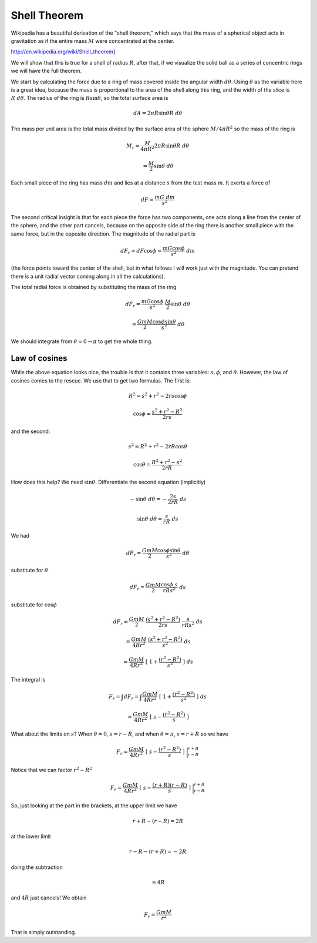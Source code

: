 .. _shell_theorem:

#############
Shell Theorem
#############

Wikipedia has a beautiful derivation of the "shell theorem," which says that the mass of a spherical object acts in gravitation as if the entire mass :math:`M` were concentrated at the center.

http://en.wikipedia.org/wiki/Shell_theorem}

.. image:: /figs/shell_thm.png
   :scale: 50 %

We will show that this is true for a shell of radius :math:`R`, after that, if we visualize the solid ball as a series of concentric rings we will have the full theorem.

We start by calculating the force due to a ring of mass covered inside the angular width :math:`d \theta`.  Using :math:`\theta` as the variable here is a great idea, because the mass is proportional to the area of the shell along this ring, and the width of the slice is :math:`R \ d \theta`.  The radius of the ring is :math:`R \sin \theta`, so the total surface area is

.. math::

    dA = 2 \pi R \sin \theta R \ d \theta

The mass per unit area is the total mass divided by the surface area of the sphere :math:`M / 4 \pi R^2` so the mass of the ring is

.. math::

    M_r = \frac{M}{4 \pi R^2} 2 \pi R \sin \theta R \ d \theta

    = \frac{M}{2} \sin \theta \ d \theta

Each small piece of the ring has mass :math:`dm` and lies at a distance :math:`s` from the test mass :math:`m`.  It exerts a force of 

.. math::

    dF = \frac{m G \ dm}{s^2}

The second critical insight is that for each piece the force has two components, one acts along a line from the center of the sphere, and the other part cancels, because on the opposite side of the ring there is another small piece with the same force, but in the opposite direction.  The magnitude of the radial part is

.. math::

    dF_r = dF \cos \phi = \frac{mG \cos \phi}{s^2} \ dm

(the force points toward the center of the shell, but in what follows I will work just with the magnitude.  You can pretend there is a unit radial vector coming along in all the calculations).

The total radial force is obtained by substituting the mass of the ring

.. math::

    dF_r = \frac{mG \cos \phi}{s^2} \ \frac{M}{2} \sin \theta \ d \theta

    = \frac{GmM}{2} \frac{\cos \phi \sin \theta}{s^2} \ d\theta

We should integrate from :math:`\theta = 0 \rightarrow \pi` to get the whole thing.

==============
Law of cosines
==============

While the above equation looks nice, the trouble is that it contains three variables:  :math:`s, \phi`, and :math:`\theta`.  However, the law of cosines comes to the rescue.  We use that to get two formulas.  The first is:

.. math::

    R^2 = s^2 + r^2 - 2rs \cos \phi

    \cos \phi = \frac{s^2 + r^2 - R^2}{2rs}

.. image:: /figs/shell_thm.png
   :scale: 50 %

and the second:

.. math::

    s^2 = R^2 + r^2 - 2rR \cos \theta

    \cos \theta = \frac{R^2 + r^2 - s^2}{2rR}

How does this help?  We need :math:`\sin \theta`.  Differentiate the second equation (implicitly)

.. math::

    -\sin \theta \ d \theta = -\frac{2s}{2rR} \ ds

    \sin \theta \ d \theta = \frac{s}{rR} \ ds

We had

.. math::

    dF_r = \frac{GmM}{2} \frac{\cos \phi \sin \theta}{s^2} \ d\theta

substitute for :math:`\theta`

.. math::

    dF_r = \frac{GmM}{2} \frac{\cos \phi \ s}{rRs^2} \ ds

substitute for :math:`\cos \phi`

.. math::

    dF_r = \frac{GmM}{2} \ \frac{(s^2 + r^2 - R^2)}{2rs} \ \frac{s}{rRs^2} \ ds

    =  \frac{GmM}{4R r^2} \ \frac{(s^2 + r^2 - R^2)}{s^2} \ ds

    =  \frac{GmM}{4R r^2} \ [ \ 1 + \frac{(r^2 - R^2)}{s^2} \ ] \ ds

The integral is

.. math::

    F_r = \int dF_r = \int \frac{GmM}{4R r^2} \ [ \ 1 + \frac{(r^2 - R^2)}{s^2} \ ] \ ds

    =  \frac{GmM}{4R r^2} \ [ \ s -  \frac{(r^2 - R^2)}{s} \ ]

What about the limits on :math:`s`?  When :math:`\theta = 0`, :math:`s = r - R`, and when :math:`\theta = \pi`, :math:`s = r + R` so we have

.. math::

    F_r = \frac{GmM}{4R r^2} \ [ \ s -  \frac{(r^2 - R^2)}{s} \ ] \ \bigg |_{r - R}^{r +R}

Notice that we can factor :math:`r^2 - R^2`

.. math::

    F_r = \frac{GmM}{4R r^2} \ [ \ s -  \frac{(r+R)(r-R)}{s} \ ] \ \bigg |_{r - R}^{r +R}

So, just looking at the part in the brackets, at the upper limit we have

.. math::

    r + R - (r - R) = 2R

at the lower limit

.. math::

    r - R - (r + R) = -2R

doing the subtraction 

.. math::

    = 4R

and :math:`4R` just cancels!  We obtain

.. math::

    F_r = \frac{GmM}{r^2}

That is simply outstanding.